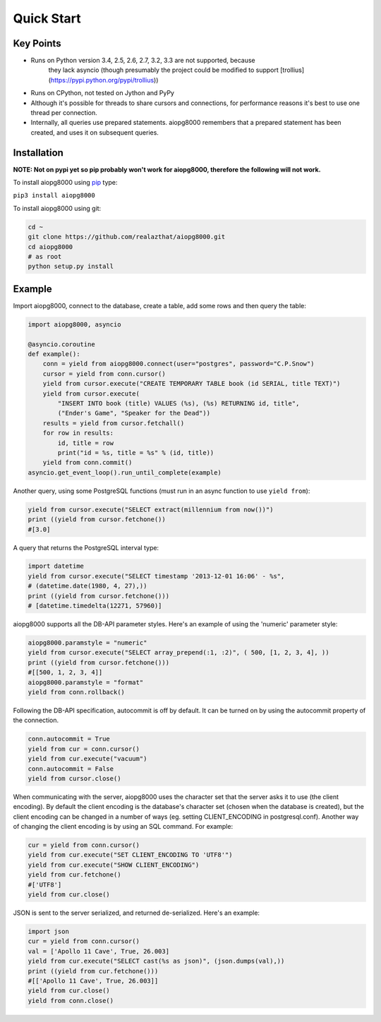 Quick Start
===========

Key Points
----------

- Runs on Python version 3.4, 2.5, 2.6, 2.7, 3.2, 3.3 are not supported, because
        they lack asyncio (though presumably the project could be modified to support
        [trollius](https://pypi.python.org/pypi/trollius))
- Runs on CPython, not tested on Jython and PyPy
- Although it's possible for threads to share cursors and connections, for
  performance reasons it's best to use one thread per connection.
- Internally, all queries use prepared statements. aiopg8000 remembers that a
  prepared statement has been created, and uses it on subsequent queries.

Installation
------------

**NOTE: Not on pypi yet so pip probably won't work for aiopg8000, therefore the following
will not work.**

To install aiopg8000 using `pip <https://pypi.python.org/pypi/pip>`_ type:

``pip3 install aiopg8000``

To install aiopg8000 using git:

.. code-block:: bash

    cd ~
    git clone https://github.com/realazthat/aiopg8000.git
    cd aiopg8000
    # as root
    python setup.py install



Example
-------------------

Import aiopg8000, connect to the database, create a table, add some rows and then
query the table:

.. code-block:: python

    import aiopg8000, asyncio

    @asyncio.coroutine
    def example():
        conn = yield from aiopg8000.connect(user="postgres", password="C.P.Snow")
        cursor = yield from conn.cursor()
        yield from cursor.execute("CREATE TEMPORARY TABLE book (id SERIAL, title TEXT)")
        yield from cursor.execute(
            "INSERT INTO book (title) VALUES (%s), (%s) RETURNING id, title",
            ("Ender's Game", "Speaker for the Dead"))
        results = yield from cursor.fetchall()
        for row in results:
            id, title = row
            print("id = %s, title = %s" % (id, title))
        yield from conn.commit()
    asyncio.get_event_loop().run_until_complete(example)

Another query, using some PostgreSQL functions (must run in an async function to use ``yield from``):

.. code-block:: python

    yield from cursor.execute("SELECT extract(millennium from now())")
    print ((yield from cursor.fetchone())
    #[3.0]

A query that returns the PostgreSQL interval type:

.. code-block:: python

    import datetime
    yield from cursor.execute("SELECT timestamp '2013-12-01 16:06' - %s",
    # (datetime.date(1980, 4, 27),))
    print ((yield from cursor.fetchone()))
    # [datetime.timedelta(12271, 57960)]

aiopg8000 supports all the DB-API parameter styles. Here's an example of using
the 'numeric' parameter style:

.. code-block:: python

    aiopg8000.paramstyle = "numeric"
    yield from cursor.execute("SELECT array_prepend(:1, :2)", ( 500, [1, 2, 3, 4], ))
    print ((yield from cursor.fetchone()))
    #[[500, 1, 2, 3, 4]]
    aiopg8000.paramstyle = "format"
    yield from conn.rollback()

Following the DB-API specification, autocommit is off by default. It can be
turned on by using the autocommit property of the connection.

.. code-block:: python

    conn.autocommit = True
    yield from cur = conn.cursor()
    yield from cur.execute("vacuum")
    conn.autocommit = False
    yield from cursor.close()

When communicating with the server, aiopg8000 uses the character set that the
server asks it to use (the client encoding). By default the client encoding is
the database's character set (chosen when the database is created), but the
client encoding can be changed in a number of ways (eg. setting
CLIENT_ENCODING in postgresql.conf). Another way of changing the client
encoding is by using an SQL command. For example:

.. code-block:: python

    cur = yield from conn.cursor()
    yield from cur.execute("SET CLIENT_ENCODING TO 'UTF8'")
    yield from cur.execute("SHOW CLIENT_ENCODING")
    yield from cur.fetchone()
    #['UTF8']
    yield from cur.close()

JSON is sent to the server serialized, and returned de-serialized. Here's an
example:

.. code-block:: python

    import json
    cur = yield from conn.cursor()
    val = ['Apollo 11 Cave', True, 26.003]
    yield from cur.execute("SELECT cast(%s as json)", (json.dumps(val),))
    print ((yield from cur.fetchone()))
    #[['Apollo 11 Cave', True, 26.003]]
    yield from cur.close()
    yield from conn.close()
